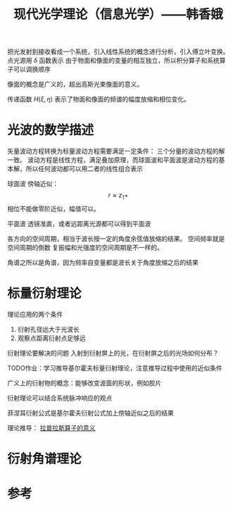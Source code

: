 #+title: 现代光学理论（信息光学）——韩香娥
#+roam_tags: 
#+roam_alias: 

把光发射到接收看成一个系统，引入线性系统的概念进行分析，引入傅立叶变换。
点光源用 \(\delta \) 函数表示
由于物面和像面的变量的相互独立，所以积分算子和系统算子可以调换顺序

像面的概念是广义的，超出高斯光束像面的意义。

传递函数 \(H(\xi,\eta)\) 表示了物面和像面的频谱的幅度放缩和相位变化。
* 光波的数学描述
矢量波动方程转换为标量波动方程需要满足一定条件：
三个分量的波动方程的解一致。
波动方程是线性方程，满足叠加原理，而球面波和平面波是波动方程的基本解，所以任何波动都可以用二者的线性组合表示

球面波
傍轴近似：
\[r \approx z_1+\] 
相位不能做零阶近似，幅值可以。

平面波
透镜准直，或者远距离光源都可以得到平面波

各方向的空间周期，相当于波长按一定的角度余弦值放缩的结果。
空间频率就是空间周期的倒数
复振幅和光强度的空间周期是不一样的。

角谱之所以是角谱，因为频率自变量都是波长关于角度放缩之后的结果
* 标量衍射理论
理论应用的两个条件
1. 衍射孔径远大于光波长
2. 观察点距离衍射点足够远
   
衍射理论要解决的问题
入射到衍射屏上的光，在衍射屏之后的光场如何分布？

TODO作业：学习推导基尔霍夫标量衍射理论，注意推导过程中使用的近似条件

广义上的衍射物的概念：能够改变波面的形状，例如胶片

衍射理论可以结合系统脉冲响应的观点

菲涅耳衍射公式是基尔霍夫衍射公式加上傍轴近似之后的结果

理论推导：
[[file:20210325110018-拉普拉斯算子的意义.org][拉普拉斯算子的意义]]
* 衍射角谱理论


* 参考
